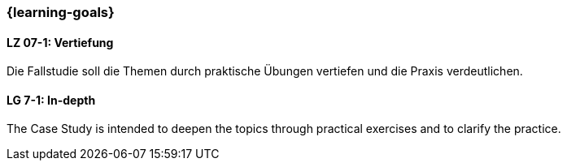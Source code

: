 === {learning-goals}

// tag::DE[]
[[LZ-7-1]]
==== LZ 07-1: Vertiefung
Die Fallstudie soll die Themen durch praktische Übungen vertiefen und die Praxis verdeutlichen.

// end::DE[]


// tag::EN[]
[[LG-7-1]]
==== LG 7-1: In-depth
The Case Study is intended to deepen the topics through practical exercises and to clarify the practice.
// end::EN[]

